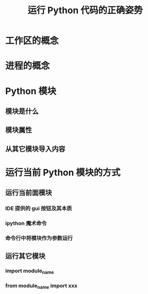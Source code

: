 #+title: 运行 Python 代码的正确姿势

* 工作区的概念
* 进程的概念
* Python 模块
** 模块是什么
** 模块属性
** 从其它模块导入内容
* 运行当前 Python 模块的方式
** 运行当前面模块
*** IDE 提供的 gui 按钮及其本质
*** ipython 魔术命令
*** 命令行中将模块作为参数运行
** 运行其它模块
*** import module_name
*** from module_name import xxx
